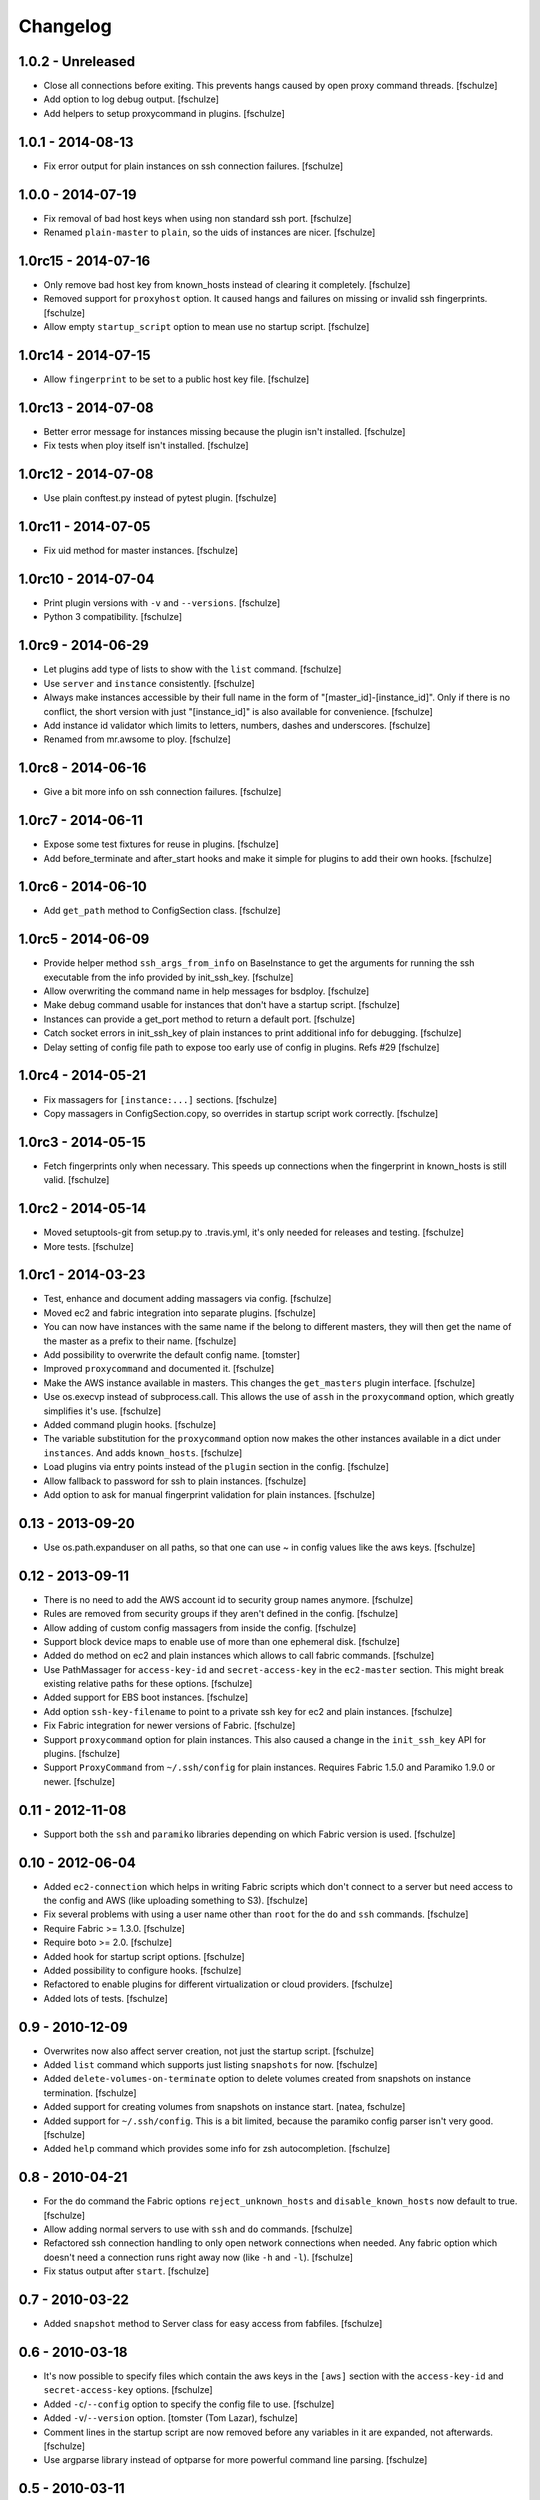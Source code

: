 Changelog
=========

1.0.2 - Unreleased
------------------

* Close all connections before exiting. This prevents hangs caused by open
  proxy command threads.
  [fschulze]

* Add option to log debug output.
  [fschulze]

* Add helpers to setup proxycommand in plugins.
  [fschulze]


1.0.1 - 2014-08-13
------------------

* Fix error output for plain instances on ssh connection failures.
  [fschulze]


1.0.0 - 2014-07-19
------------------

* Fix removal of bad host keys when using non standard ssh port.
  [fschulze]

* Renamed ``plain-master`` to ``plain``, so the uids of instances are nicer.
  [fschulze]


1.0rc15 - 2014-07-16
--------------------

* Only remove bad host key from known_hosts instead of clearing it completely.
  [fschulze]

* Removed support for ``proxyhost`` option. It caused hangs and failures on
  missing or invalid ssh fingerprints.
  [fschulze]

* Allow empty ``startup_script`` option to mean use no startup script.
  [fschulze]


1.0rc14 - 2014-07-15
--------------------

* Allow ``fingerprint`` to be set to a public host key file.
  [fschulze]


1.0rc13 - 2014-07-08
--------------------

* Better error message for instances missing because the plugin isn't installed.
  [fschulze]

* Fix tests when ploy itself isn't installed.
  [fschulze]


1.0rc12 - 2014-07-08
--------------------

* Use plain conftest.py instead of pytest plugin.
  [fschulze]


1.0rc11 - 2014-07-05
--------------------

* Fix uid method for master instances.
  [fschulze]


1.0rc10 - 2014-07-04
--------------------

* Print plugin versions with ``-v`` and ``--versions``.
  [fschulze]

* Python 3 compatibility.
  [fschulze]


1.0rc9 - 2014-06-29
-------------------

* Let plugins add type of lists to show with the ``list`` command.
  [fschulze]

* Use ``server`` and ``instance`` consistently.
  [fschulze]

* Always make instances accessible by their full name in the form of
  "[master_id]-[instance_id]". Only if there is no conflict, the short version
  with just "[instance_id]" is also available for convenience.
  [fschulze]

* Add instance id validator which limits to letters, numbers, dashes and
  underscores.
  [fschulze]

* Renamed from mr.awsome to ploy.
  [fschulze]


1.0rc8 - 2014-06-16
-------------------

* Give a bit more info on ssh connection failures.
  [fschulze]


1.0rc7 - 2014-06-11
-------------------

* Expose some test fixtures for reuse in plugins.
  [fschulze]

* Add before_terminate and after_start hooks and make it simple for plugins
  to add their own hooks.
  [fschulze]


1.0rc6 - 2014-06-10
-------------------

* Add ``get_path`` method to ConfigSection class.
  [fschulze]


1.0rc5 - 2014-06-09
-------------------

* Provide helper method ``ssh_args_from_info`` on BaseInstance to get the
  arguments for running the ssh executable from the info provided by
  init_ssh_key.
  [fschulze]

* Allow overwriting the command name in help messages for bsdploy.
  [fschulze]

* Make debug command usable for instances that don't have a startup script.
  [fschulze]

* Instances can provide a get_port method to return a default port.
  [fschulze]

* Catch socket errors in init_ssh_key of plain instances to print additional
  info for debugging.
  [fschulze]

* Delay setting of config file path to expose too early use of config in
  plugins. Refs #29
  [fschulze]


1.0rc4 - 2014-05-21
-------------------

* Fix massagers for ``[instance:...]`` sections.
  [fschulze]

* Copy massagers in ConfigSection.copy, so overrides in startup script work
  correctly.
  [fschulze]


1.0rc3 - 2014-05-15
-------------------

* Fetch fingerprints only when necessary. This speeds up connections when the
  fingerprint in known_hosts is still valid.
  [fschulze]


1.0rc2 - 2014-05-14
-------------------

* Moved setuptools-git from setup.py to .travis.yml, it's only needed for
  releases and testing.
  [fschulze]

* More tests.
  [fschulze]


1.0rc1 - 2014-03-23
-------------------

* Test, enhance and document adding massagers via config.
  [fschulze]

* Moved ec2 and fabric integration into separate plugins.
  [fschulze]

* You can now have instances with the same name if the belong to different
  masters, they will then get the name of the master as a prefix to their name.
  [fschulze]

* Add possibility to overwrite the default config name.
  [tomster]

* Improved ``proxycommand`` and documented it.
  [fschulze]

* Make the AWS instance available in masters. This changes the ``get_masters``
  plugin interface.
  [fschulze]

* Use os.execvp instead of subprocess.call. This allows the use of ``assh`` in
  the ``proxycommand`` option, which greatly simplifies it's use.
  [fschulze]

* Added command plugin hooks.
  [fschulze]

* The variable substitution for the ``proxycommand`` option now makes the other
  instances available in a dict under ``instances``. And adds ``known_hosts``.
  [fschulze]

* Load plugins via entry points instead of the ``plugin`` section in the config.
  [fschulze]

* Allow fallback to password for ssh to plain instances.
  [fschulze]

* Add option to ask for manual fingerprint validation for plain instances.
  [fschulze]


0.13 - 2013-09-20
-----------------

* Use os.path.expanduser on all paths, so that one can use ~ in config values
  like the aws keys.
  [fschulze]


0.12 - 2013-09-11
-----------------

* There is no need to add the AWS account id to security group names anymore.
  [fschulze]

* Rules are removed from security groups if they aren't defined in the config.
  [fschulze]

* Allow adding of custom config massagers from inside the config.
  [fschulze]

* Support block device maps to enable use of more than one ephemeral disk.
  [fschulze]

* Added ``do`` method on ec2 and plain instances which allows to call fabric
  commands.
  [fschulze]

* Use PathMassager for ``access-key-id`` and ``secret-access-key`` in the
  ``ec2-master`` section. This might break existing relative paths for these
  options.
  [fschulze]

* Added support for EBS boot instances.
  [fschulze]

* Add option ``ssh-key-filename`` to point to a private ssh key for ec2 and
  plain instances.
  [fschulze]

* Fix Fabric integration for newer versions of Fabric.
  [fschulze]

* Support ``proxycommand`` option for plain instances. This also caused a
  change in the ``init_ssh_key`` API for plugins.
  [fschulze]

* Support ``ProxyCommand`` from ``~/.ssh/config`` for plain instances.
  Requires Fabric 1.5.0 and Paramiko 1.9.0 or newer.
  [fschulze]


0.11 - 2012-11-08
-----------------

* Support both the ``ssh`` and ``paramiko`` libraries depending on which
  Fabric version is used.
  [fschulze]


0.10 - 2012-06-04
-----------------

* Added ``ec2-connection`` which helps in writing Fabric scripts which don't
  connect to a server but need access to the config and AWS (like uploading
  something to S3).
  [fschulze]

* Fix several problems with using a user name other than ``root`` for the
  ``do`` and ``ssh`` commands.
  [fschulze]

* Require Fabric >= 1.3.0.
  [fschulze]

* Require boto >= 2.0.
  [fschulze]

* Added hook for startup script options.
  [fschulze]

* Added possibility to configure hooks.
  [fschulze]

* Refactored to enable plugins for different virtualization or cloud providers.
  [fschulze]

* Added lots of tests.
  [fschulze]


0.9 - 2010-12-09
----------------

* Overwrites now also affect server creation, not just the startup script.
  [fschulze]

* Added ``list`` command which supports just listing ``snapshots`` for now.
  [fschulze]

* Added ``delete-volumes-on-terminate`` option to delete volumes created from
  snapshots on instance termination.
  [fschulze]

* Added support for creating volumes from snapshots on instance start.
  [natea, fschulze]

* Added support for ``~/.ssh/config``. This is a bit limited, because the
  paramiko config parser isn't very good.
  [fschulze]

* Added ``help`` command which provides some info for zsh autocompletion.
  [fschulze]

0.8 - 2010-04-21
----------------

* For the ``do`` command the Fabric options ``reject_unknown_hosts`` and
  ``disable_known_hosts`` now default to true.
  [fschulze]

* Allow adding normal servers to use with ``ssh`` and ``do`` commands.
  [fschulze]

* Refactored ssh connection handling to only open network connections when
  needed. Any fabric option which doesn't need a connection runs right away
  now (like ``-h`` and ``-l``).
  [fschulze]

* Fix status output after ``start``.
  [fschulze]

0.7 - 2010-03-22
----------------

* Added ``snapshot`` method to Server class for easy access from fabfiles.
  [fschulze]

0.6 - 2010-03-18
----------------

* It's now possible to specify files which contain the aws keys in the
  ``[aws]`` section with the ``access-key-id`` and ``secret-access-key``
  options.
  [fschulze]

* Added ``-c``/``--config`` option to specify the config file to use.
  [fschulze]

* Added ``-v``/``--version`` option.
  [tomster (Tom Lazar), fschulze]

* Comment lines in the startup script are now removed before any variables
  in it are expanded, not afterwards.
  [fschulze]

* Use argparse library instead of optparse for more powerful command line
  parsing.
  [fschulze]

0.5 - 2010-03-11
----------------

* Added gzipping of startup script by looking for ``gzip:`` prefix in the
  filename.
  [fschulze]

* Added macro expansion similar to zc.buildout 1.4.
  [fschulze]

0.4 - 2010-02-18
----------------

* Check console output in ``status`` and tell user about it.
  [fschulze]

* Friendly message instead of traceback when trying to ssh into an unavailable
  server.
  [fschulze]

* Remove comment lines from startup script if it's starting with ``#!/bin/sh``
  or ``#!/bin/bash``.
  [fschulze]

* Removed ``-r`` option for ``start`` and ``debug`` commands and replaced it
  with more general ``-o`` option.
  [fschulze]

* Made startup script optional (not all AMIs support it, especially Windows
  ones).
  [fschulze]

* The ``stop`` command actually only stops an instance now (only works with
  instances booted from an EBS volume) and the new ``terminate`` command now
  does what ``stop`` did before.
  [fschulze]

* Better error message when no console output is available for ssh finger
  print validation.
  [fschulze]

* Fixed indentation in documentation.
  [natea (Nate Aune), fschulze]

0.3 - 2010-02-08
----------------

* Removed the ``[host_string]`` prefix of the ``do`` command output.
  [fschulze]

0.2 - 2010-02-02
----------------

* Snapshots automatically get a description with date and volume id.
  [fschulze]

* The ssh command can now be used with scp and rsync.
  [fschulze]


0.1 - 2010-01-21
----------------

* Initial release
  [fschulze]
